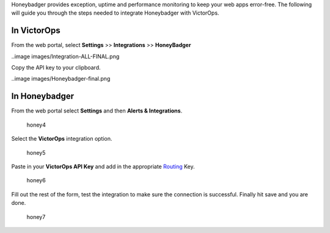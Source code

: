Honeybadger provides exception, uptime and performance monitoring to
keep your web apps error-free. The following will guide you through the
steps needed to integrate Honeybadger with VictorOps.

**In VictorOps**
----------------

From the web portal, select **Settings** >> **Integrations** >>
**HoneyBadger**

..image images/Integration-ALL-FINAL.png

Copy the API key to your clipboard.

..image images/Honeybadger-final.png

**In Honeybadger**
------------------

From the web portal select **Settings** and then **Alerts &
Integrations**.

.. figure:: images/honey4.png
   :alt: honey4

   honey4

Select the **VictorOps** integration option.

.. figure:: images/honey5.png
   :alt: honey5

   honey5

Paste in your **VictorOps API Key** and add in the appropriate
`Routing </articles/Getting_Started/Incident-Routing>`__ Key.

.. figure:: images/honey6.png
   :alt: honey6

   honey6

Fill out the rest of the form, test the integration to make sure the
connection is successful. Finally hit save and you are done.

.. figure:: images/honey7.png
   :alt: honey7

   honey7
